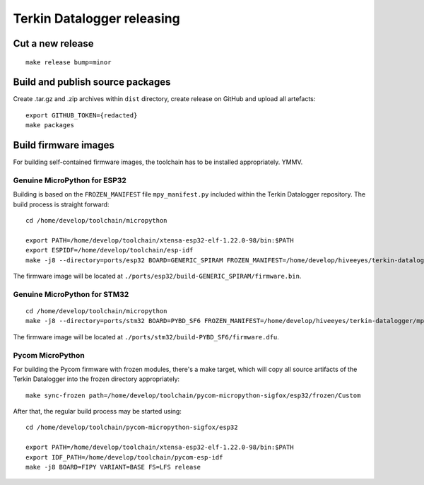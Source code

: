 ###########################
Terkin Datalogger releasing
###########################


*****************
Cut a new release
*****************
::

    make release bump=minor


*********************************
Build and publish source packages
*********************************
Create .tar.gz and .zip archives within ``dist`` directory,
create release on GitHub and upload all artefacts::

    export GITHUB_TOKEN={redacted}
    make packages


*********************
Build firmware images
*********************
For building self-contained firmware images, the
toolchain has to be installed appropriately. YMMV.


=============================
Genuine MicroPython for ESP32
=============================
Building is based on the ``FROZEN_MANIFEST`` file ``mpy_manifest.py`` included
within the Terkin Datalogger repository. The build process is straight forward::

    cd /home/develop/toolchain/micropython

    export PATH=/home/develop/toolchain/xtensa-esp32-elf-1.22.0-98/bin:$PATH
    export ESPIDF=/home/develop/toolchain/esp-idf
    make -j8 --directory=ports/esp32 BOARD=GENERIC_SPIRAM FROZEN_MANIFEST=/home/develop/hiveeyes/terkin-datalogger/mpy_manifest.py

The firmware image will be located at ``./ports/esp32/build-GENERIC_SPIRAM/firmware.bin``.


=============================
Genuine MicroPython for STM32
=============================
::

    cd /home/develop/toolchain/micropython
    make -j8 --directory=ports/stm32 BOARD=PYBD_SF6 FROZEN_MANIFEST=/home/develop/hiveeyes/terkin-datalogger/mpy_manifest.py


The firmware image will be located at ``./ports/stm32/build-PYBD_SF6/firmware.dfu``.


=================
Pycom MicroPython
=================
For building the Pycom firmware with frozen modules, there's a make target,
which will copy all source artifacts of the Terkin Datalogger into the frozen
directory appropriately::

    make sync-frozen path=/home/develop/toolchain/pycom-micropython-sigfox/esp32/frozen/Custom

After that, the regular build process may be started using::

    cd /home/develop/toolchain/pycom-micropython-sigfox/esp32

    export PATH=/home/develop/toolchain/xtensa-esp32-elf-1.22.0-98/bin:$PATH
    export IDF_PATH=/home/develop/toolchain/pycom-esp-idf
    make -j8 BOARD=FIPY VARIANT=BASE FS=LFS release
